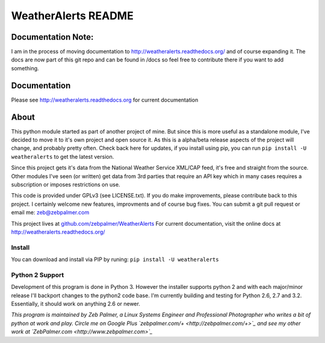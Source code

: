 =====================
WeatherAlerts README
=====================


Documentation Note:
===================
I am in the process of moving documentation to http://weatheralerts.readthedocs.org/ and of course expanding it. The docs are now part of this git repo and can be found in /docs so feel free to contribute there if you want to add something. 
 



Documentation
==============
Please see http://weatheralerts.readthedocs.org for current documentation


About
======
This python module started as part of another project of mine. But since this is more useful as a standalone module,
I've decided to move it to it's own project and open source it. As this is a alpha/beta release aspects of the project will change, 
and probably pretty often. Check back here for updates, if you install using pip, you can run ``pip install -U weatheralerts`` to get the latest version. 

Since this project gets it's data from the National Weather Service XML/CAP feed, it's free and straight from the source.
Other modules I've seen (or written) get data from 3rd parties that require an API key which in many cases requires a subscription or imposes restrictions on use.   

This code is provided under GPLv3 (see LICENSE.txt). If you do make improvements, please contribute back to this project. I certainly welcome new features, improvments and of course bug fixes. You can submit a git pull request or email me: zeb@zebpalmer.com

This project lives at `github.com/zebpalmer/WeatherAlerts <http://github.com/zebpalmer/WeatherAlerts>`_  For current documentation, visit the online docs at http://weatheralerts.readthedocs.org/


Install
---------
You can download and install via PIP by runing:  ``pip install -U weatheralerts``


Python 2 Support
-----------------
Development of this program is done in Python 3. However the installer supports python 2 and with each major/minor release I'll backport changes to the python2 code base. 
I'm currently building and testing for Python 2.6, 2.7 and 3.2. Essentially, it should work on anything 2.6 or newer. 




*This program is maintained by Zeb Palmer, a Linux Systems Engineer and Professional Photographer who writes a bit of python at work and play. 
Circle me on Google Plus `zebpalmer.com/+ <http://zebpalmer.com/+>`_ and see my other work at `ZebPalmer.com <http://www.zebpalmer.com>`_*


